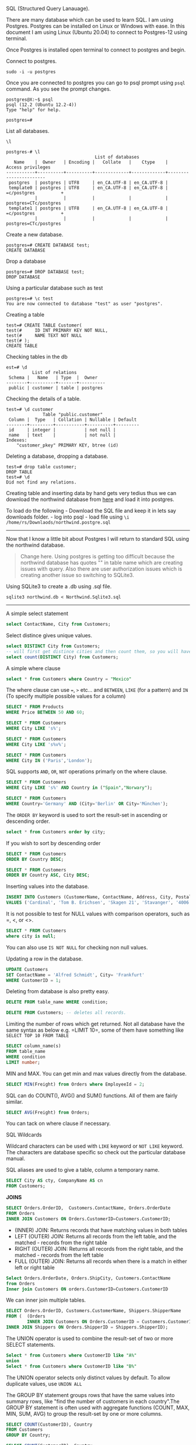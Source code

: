SQL (Structured Query Lanauage).

There are many database which can be used to learn SQL. I am using
Postgres. Postgres can be installed on Linux or Windows with ease. In
this document I am using Linux (Ubuntu 20.04) to connect to Postgres-12
using terminal.

Once Postgres is installed open terminal to connect to postgres and
begin.

Connect to postgres.

#+BEGIN_EXAMPLE
    sudo -i -u postgres
#+END_EXAMPLE

Once you are connected to postgres you can go to psql prompt using
=psql= command. As you see the prompt changes.

#+BEGIN_EXAMPLE
    postgres@X:~$ psql
    psql (12.2 (Ubuntu 12.2-4))
    Type "help" for help.

    postgres=# 
#+END_EXAMPLE

List all databases.

#+BEGIN_EXAMPLE
    \l

    postgres-# \l
                                      List of databases
       Name    |  Owner   | Encoding |   Collate   |    Ctype    |   Access privileges   
    -----------+----------+----------+-------------+-------------+-----------------------
     postgres  | postgres | UTF8     | en_CA.UTF-8 | en_CA.UTF-8 | 
     template0 | postgres | UTF8     | en_CA.UTF-8 | en_CA.UTF-8 | =c/postgres          +
               |          |          |             |             | postgres=CTc/postgres
     template1 | postgres | UTF8     | en_CA.UTF-8 | en_CA.UTF-8 | =c/postgres          +
               |          |          |             |             | postgres=CTc/postgres
#+END_EXAMPLE

Create a new database.

#+BEGIN_EXAMPLE
    postgres=# CREATE DATABASE test;
    CREATE DATABASE
#+END_EXAMPLE

Drop a database

#+BEGIN_EXAMPLE
    postgres=# DROP DATABASE test;
    DROP DATABASE
#+END_EXAMPLE

Using a particular database such as test

#+BEGIN_EXAMPLE
    postgres=# \c test
    You are now connected to database "test" as user "postgres".
#+END_EXAMPLE

Creating a table

#+BEGIN_EXAMPLE
    test=# CREATE TABLE Customer(
    test(#     ID INT PRIMARY KEY NOT NULL,
    test(#     NAME TEXT NOT NULL
    test(# );
    CREATE TABLE
#+END_EXAMPLE

Checking tables in the db

#+BEGIN_EXAMPLE
    est=# \d
              List of relations
     Schema |   Name   | Type  |  Owner   
    --------+----------+-------+----------
     public | customer | table | postgres
#+END_EXAMPLE

Checking the details of a table.

#+BEGIN_EXAMPLE
    test=# \d customer
                  Table "public.customer"
     Column |  Type   | Collation | Nullable | Default 
    --------+---------+-----------+----------+---------
     id     | integer |           | not null | 
     name   | text    |           | not null | 
    Indexes:
        "customer_pkey" PRIMARY KEY, btree (id)
#+END_EXAMPLE

Deleting a database, dropping a database.

#+BEGIN_EXAMPLE
    test=# drop table customer;
    DROP TABLE
    test=# \d
    Did not find any relations.
#+END_EXAMPLE

Creating table and inserting data by hand gets very tedius thus we can
download the northwind database from
[[https://code.google.com/archive/p/northwindextended/downloads][here]]
and load it into postgres.

To load do the following - Download the SQL file and keep it in lets say
downloads folder. - log into psql - load file using
=\i /home/rs/Downlaods/northwind.postgre.sql=

--------------

Now that I know a little bit about Postgres I will return to standard
SQL using the northwind database.

#+BEGIN_QUOTE

  #+BEGIN_QUOTE

    #+BEGIN_QUOTE
      Change here. Using postgres is getting too difficult because the
      northwind database has quotes "" in table name which are creating
      issues with query. Also there are user authorization issues which
      is creating another issue so switching to SQLite3.
    #+END_QUOTE
  #+END_QUOTE
#+END_QUOTE

Using SQLite3 to create a .db using .sql file.

#+BEGIN_EXAMPLE
    sqlite3 northwind.db < Northwind.Sqlite3.sql
#+END_EXAMPLE

--------------

A simple select statement

#+BEGIN_SRC sql
    select ContactName, City from Customers;
#+END_SRC

Select distince gives unique values.

#+BEGIN_SRC sql
    select DISTINCT City from Customers;
    -- will first get distince cities and then count them, so you will have a total of unique values.
    select count(DISTINCT City) from Customers; 
#+END_SRC

A simple where clause

#+BEGIN_SRC sql
    select * from Customers where Country = "Mexico"
#+END_SRC

The where clause can use ===, =>= etc... and =BETWEEN=, =LIKE= (for a
pattern) and =IN= (To specify multiple possible values for a column)

#+BEGIN_SRC sql
    SELECT * FROM Products
    WHERE Price BETWEEN 50 AND 60;
#+END_SRC

#+BEGIN_SRC sql
    SELECT * FROM Customers
    WHERE City LIKE 's%';
#+END_SRC

#+BEGIN_SRC sql
    SELECT * FROM Customers
    WHERE City LIKE 's%v%';
#+END_SRC

#+BEGIN_SRC sql
    SELECT * FROM Customers
    WHERE City IN ('Paris','London');
#+END_SRC

SQL supports =AND=, =OR=, =NOT= operations primarly on the where clause.

#+BEGIN_SRC sql
    SELECT * FROM Customers
    WHERE City LIKE 's%' AND Country in ("Spain","Norwary");
#+END_SRC

#+BEGIN_SRC sql
    SELECT * FROM Customers
    WHERE Country='Germany' AND (City='Berlin' OR City='München'); 
#+END_SRC

The =ORDER BY= keyword is used to sort the result-set in ascending or
descending order.

#+BEGIN_SRC sql
    select * from Customers order by city;
#+END_SRC

If you wish to sort by descending order

#+BEGIN_SRC sql
    SELECT * FROM Customers
    ORDER BY Country DESC;
#+END_SRC

#+BEGIN_SRC sql
    SELECT * FROM Customers
    ORDER BY Country ASC, City DESC;
#+END_SRC

Inserting values into the database.

#+BEGIN_SRC sql
    INSERT INTO Customers (CustomerName, ContactName, Address, City, PostalCode, Country)
    VALUES ('Cardinal', 'Tom B. Erichsen', 'Skagen 21', 'Stavanger', '4006', 'Norway');
#+END_SRC

It is not possible to test for NULL values with comparison operators,
such as =, <, or <>.

#+BEGIN_SRC sql
    SELECT * FROM Customers
    where city is null;
#+END_SRC

You can also use =IS NOT NULL= for checking non null values.

Updating a row in the database.

#+BEGIN_SRC sql
    UPDATE Customers
    SET ContactName = 'Alfred Schmidt', City= 'Frankfurt'
    WHERE CustomerID = 1;
#+END_SRC

Deleting from database is also pretty easy.

#+BEGIN_SRC sql
    DELETE FROM table_name WHERE condition;
#+END_SRC

#+BEGIN_SRC sql
    DELETE FROM Customers; -- deletes all records.
#+END_SRC

Limiting the number of rows which get returned. Not all database have
the same syntax as below e.g. =LIMIT 10=, some of them have something
like =SELECT TOP 10 FROM TABLE=

#+BEGIN_SRC sql
    SELECT column_name(s)
    FROM table_name
    WHERE condition
    LIMIT number;
#+END_SRC

MIN and MAX. You can get min and max values directly from the database.

#+BEGIN_SRC sql
    SELECT MIN(Freight) from Orders where EmployeeId = 2;
#+END_SRC

SQL can do COUNT(), AVG() and SUM() functions. All of them are fairly
similar.

#+BEGIN_SRC sql
    SELECT AVG(Freight) from Orders;
#+END_SRC

You can tack on where clause if necessary.

SQL Wildcards

Wildcard characters can be used with =LIKE= keyword or =NOT LIKE=
keyword. The characters are database specific so check out the
particular database manual.

SQL aliases are used to give a table, column a temporary name.

#+BEGIN_SRC sql
    SELECT City AS cty, CompanyName AS cn
    FROM Customers; 
#+END_SRC

*JOINS*

#+BEGIN_SRC sql
    SELECT Orders.OrderID,  Customers.ContactName, Orders.OrderDate
    FROM Orders
    INNER JOIN Customers ON Orders.CustomerID=Customers.CustomerID;
#+END_SRC

- (INNER) JOIN: Returns records that have matching values in both tables
- LEFT (OUTER) JOIN: Returns all records from the left table, and the
  matched - records from the right table
- RIGHT (OUTER) JOIN: Returns all records from the right table, and the
  matched - records from the left table
- FULL (OUTER) JOIN: Returns all records when there is a match in either
  left or right table

#+BEGIN_SRC sql
    Select Orders.OrderDate, Orders.ShipCity, Customers.ContactName
    from Orders
    Inner join Customers ON orders.CustomerID=Customers.CustomerID
#+END_SRC

We can inner join multiple tables.

#+BEGIN_SRC sql
    SELECT Orders.OrderID, Customers.CustomerName, Shippers.ShipperName
    FROM (  (Orders
            INNER JOIN Customers ON Orders.CustomerID = Customers.CustomerID)
    INNER JOIN Shippers ON Orders.ShipperID = Shippers.ShipperID); 
#+END_SRC

The UNION operator is used to combine the result-set of two or more
SELECT statements.

#+BEGIN_SRC sql
    Select * from Customers where CustomerID like "A%"
    union
    Select * from Customers where CustomerID like "B%"
#+END_SRC

The UNION operator selects only distinct values by default. To allow
duplicate values, use =UNION ALL=

The GROUP BY statement groups rows that have the same values into
summary rows, like "find the number of customers in each country".The
GROUP BY statement is often used with aggregate functions (COUNT, MAX,
MIN, SUM, AVG) to group the result-set by one or more columns.

#+BEGIN_SRC sql
    SELECT COUNT(CustomerID), Country
    FROM Customers
    GROUP BY Country;
#+END_SRC

#+BEGIN_SRC sql
    SELECT COUNT(CustomerID), Country
    FROM Customers
    GROUP BY Country
    ORDER BY COUNT(CustomerID) DESC;
#+END_SRC

#+BEGIN_SRC sql
    SELECT Shippers.ShipperName, COUNT(Orders.OrderID) AS NumberOfOrders FROM Orders
    LEFT JOIN Shippers ON Orders.ShipperID = Shippers.ShipperID
    GROUP BY ShipperName;
#+END_SRC

A stored procedure is a prepared SQL code that you can save, so the code
can be reused over and over again. So if you have an SQL query that you
write over and over again, save it as a stored procedure, and then just
call it to execute it. You can also pass parameters to a stored
procedure, so that the stored procedure can act based on the parameter
value(s) that is passed.

#+BEGIN_SRC sql
    CREATE PROCEDURE SelectAllCustomers
    AS
    SELECT * FROM Customers
    GO;
#+END_SRC

To execute the procedure.

#+BEGIN_SRC sql
    EXEC SelectAllCustomers; 
#+END_SRC

#+BEGIN_SRC sql
    CREATE PROCEDURE SelectAllCustomers @City nvarchar(30)
    AS
    SELECT * FROM Customers WHERE City = @City
    GO;
#+END_SRC

#+BEGIN_SRC sql
    EXEC SelectAllCustomers @City = 'London'; 
#+END_SRC

Another example

#+BEGIN_SRC sql
    CREATE PROCEDURE SelectAllCustomers @City nvarchar(30), @PostalCode nvarchar(10)
    AS
    SELECT * FROM Customers WHERE City = @City AND PostalCode = @PostalCode
    GO;
#+END_SRC

#+BEGIN_SRC sql
    EXEC SelectAllCustomers @City = 'London', @PostalCode = 'WA1 1DP'; 
#+END_SRC
